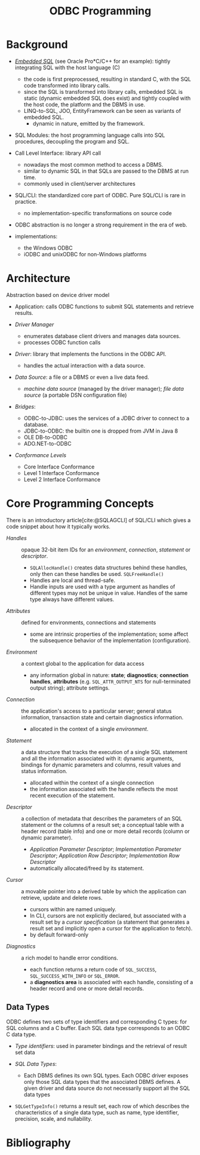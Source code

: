 #+title: ODBC Programming
#+bibliography: ODBC.bib

* Background

- [[https://learn.microsoft.com/en-us/sql/odbc/reference/embedded-sql?view=sql-server-ver16][/Embedded SQL/]] (see Oracle Pro*C/C++ for an example): tightly integrating SQL with the host language (C)
  + the code is first preprocessed, resulting in standard C, with the SQL code
    transformed into library calls.
  + since the SQL is transformed into library calls, embedded SQL is static
    (dynamic embedded SQL does exist) and tightly
    coupled with the host code, the platform and the DBMS in use.
  + LINQ-to-SQL, JOO, EntityFramework can be seen as variants of embedded SQL.
    + dynamic in nature, emitted by the framework.

- SQL Modules: the host programming language calls into SQL procedures,
  decoupling the program and SQL.

- Call Level Interface: library API call
  + nowadays the most common method to access a DBMS.
  + similar to dynamic SQL in that SQLs are passed to the DBMS at run time.
  + commonly used in client/server architectures

- SQL/CLI: the standardized core part of ODBC. Pure SQL/CLI is rare in practice.
  + no implementation-specific transformations on source code

- ODBC abstraction is no longer a strong requirement in the era of web.

- implementations:
  + the Windows ODBC
  + iODBC and unixODBC for non-Windows platforms

* Architecture

Abstraction based on device driver model

- Application: calls ODBC functions to submit SQL statements and retrieve results.

- /Driver Manager/
  + enumerates database client drivers and manages data sources.
  + processes ODBC function calls

- /Driver/: library that implements the functions in the ODBC API.
  + handles the actual interaction with a data source.

- /Data Source/: a file or a DBMS or even a live data feed.
  + /machine data source/ (managed by the driver manager); /file data source/ (a
    portable DSN configuration file)

- /Bridges/:
  + ODBC-to-JDBC: uses the services of a JDBC driver to connect to a database.
  + JDBC-to-ODBC: the builtin one is dropped from JVM in Java 8
  + OLE DB-to-ODBC
  + ADO.NET-to-ODBC

- /Conformance Levels/
  + Core Interface Conformance
  + Level 1 Interface Conformance
  + Level 2 Interface Conformance

* Core Programming Concepts

There is an introductory article[cite:@SQLAGCLI] of SQL/CLI which gives a code
snippet about how it typically works.

- /Handles/ :: opaque 32-bit item IDs for an /environment/, /connection/,
  /statement/ or /descriptor/.
  + =SQLAllocHandle()= creates data structures behind these handles, only then can
    these handles be used. =SQLFreeHandle()=
  + Handles are local and thread-safe.
  + Handle inputs are used with a type argument as handles of different types
    may not be unique in value. Handles of the same type always have different values.

- /Attributes/ :: defined for environments, connections and statements
  + some are intrinsic properties of the implementation; some affect the
    subsequence behavior of the implementation (configuration).

- /Environment/ :: a context global to the application for data access
  + any information global in nature: *state*; *diagnostics*; *connection
    handles*, *attributes* (e.g. =SQL_ATTR_OUTPUT_NTS= for null-terminated output string);
    attribute settings.

- /Connection/ :: the application's access to a particular server; general
  status information, transaction state and certain diagnostics information.
  + allocated in the context of a single /environment/.

- /Statement/ :: a data structure that tracks the execution of a single SQL
  statement and all the information associated with it: dynamic arguments,
  bindings for dynamic parameters and columns, result values and status information.
  + allocated within the context of a single connection
  + the information associated with the handle reflects the most recent
    execution of the statement.

- /Descriptor/ :: a collection of metadata that describes the parameters of an SQL
  statement or the columns of a result set; a conceptual table with a header
  record (table info) and one or more detail records (column or dynamic parameter).
  + /Application Parameter Descriptor/; /Implementation Parameter Descriptor/;
    /Application Row Descriptor/; /Implementation Row Descriptor/
  + automatically allocated/freed by its statement.

- /Cursor/ :: a movable pointer into a derived table by which the application
  can retrieve, update and delete rows.
  + cursors within are named uniquely.
  + In CLI, cursors are not explicitly declared, but associated with a result
    set by a /cursor specification/ (a statement that generates a result set and
    implicitly open a cursor for the application to fetch).
  + by default forward-only

- /Diagnostics/ :: a rich model to handle error conditions.
  + each function returns a return code of =SQL_SUCCESS=,
    =SQL_SUCCESS_WITH_INFO= or =SQL_ERROR=.
  + a *diagnostics area* is associated with each handle, consisting of a header
    record and one or more detail records.

** Data Types

ODBC defines two sets of type identifiers and corresponding C types: for SQL
columns and a C buffer. Each SQL data type corresponds to an ODBC C data type.

- /Type identifiers/: used in parameter bindings and the retrieval of result set
  data

- /SQL Data Types/:
  + Each DBMS defines its own SQL types. Each ODBC driver exposes only those SQL
    data types that the associated DBMS defines. A given driver and data source
    do not necessarily support all the SQL data types

- =SQLGetTypeInfo()= returns a result set, each row of which describes the
  characteristics of a single data type, such as name, type identifier,
  precision, scale, and nullability.


* Bibliography

#+print_bibliography: basic
